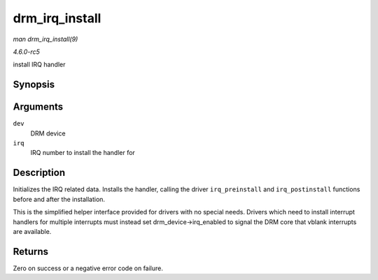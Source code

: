 .. -*- coding: utf-8; mode: rst -*-

.. _API-drm-irq-install:

===============
drm_irq_install
===============

*man drm_irq_install(9)*

*4.6.0-rc5*

install IRQ handler


Synopsis
========

.. c:function:: int drm_irq_install( struct drm_device * dev, int irq )

Arguments
=========

``dev``
    DRM device

``irq``
    IRQ number to install the handler for


Description
===========

Initializes the IRQ related data. Installs the handler, calling the
driver ``irq_preinstall`` and ``irq_postinstall`` functions before and
after the installation.

This is the simplified helper interface provided for drivers with no
special needs. Drivers which need to install interrupt handlers for
multiple interrupts must instead set drm_device->irq_enabled to signal
the DRM core that vblank interrupts are available.


Returns
=======

Zero on success or a negative error code on failure.


.. ------------------------------------------------------------------------------
.. This file was automatically converted from DocBook-XML with the dbxml
.. library (https://github.com/return42/sphkerneldoc). The origin XML comes
.. from the linux kernel, refer to:
..
.. * https://github.com/torvalds/linux/tree/master/Documentation/DocBook
.. ------------------------------------------------------------------------------
